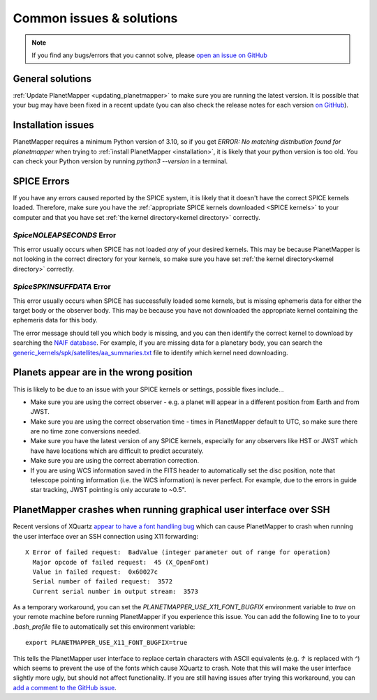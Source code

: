 .. _common issues:

Common issues & solutions
*************************

.. note::
    If you find any bugs/errors that you cannot solve, please `open an issue on GitHub <https://github.com/ortk95/planetmapper/issues/new>`__


General solutions
=================
:ref:`Update PlanetMapper <updating_planetmapper>` to make sure you are running the latest version. It is possible that your bug may have been fixed in a recent update (you can also check the release notes for each version `on GitHub <https://github.com/ortk95/planetmapper/releases>`__).


Installation issues
===================
PlanetMapper requires a minimum Python version of 3.10, so if you get `ERROR: No matching distribution found for planetmapper` when trying to :ref:`install PlanetMapper <installation>`, it is likely that your python version is too old. You can check your Python version by running `python3 --version` in a terminal.


SPICE Errors
============
If you have any errors caused reported by the SPICE system, it is likely that it doesn't have the correct SPICE kernels loaded. Therefore, make sure you have the :ref:`appropriate SPICE kernels downloaded <SPICE kernels>` to your computer and that you have set :ref:`the kernel directory<kernel directory>` correctly.

`SpiceNOLEAPSECONDS` Error
--------------------------
This error usually occurs when SPICE has not loaded *any* of your desired kernels. This may be because PlanetMapper is not looking in the correct directory for your kernels, so make sure you have set :ref:`the kernel directory<kernel directory>` correctly.


`SpiceSPKINSUFFDATA` Error
--------------------------
This error usually occurs when SPICE has successfully loaded some kernels, but is missing ephemeris data for either the target body or the observer body. This may be because you have not downloaded the appropriate kernel containing the ephemeris data for this body. 

The error message should tell you which body is missing, and you can then identify the correct kernel to download by searching the `NAIF database <https://naif.jpl.nasa.gov/pub/naif/>`_. For example, if you are missing data for a planetary body, you can search the `generic_kernels/spk/satellites/aa_summaries.txt <https://naif.jpl.nasa.gov/pub/naif/generic_kernels/spk/satellites/aa_summaries.txt>`_ file to identify which kernel need downloading.


Planets appear are in the wrong position
========================================
This is likely to be due to an issue with your SPICE kernels or settings, possible fixes include...

- Make sure you are using the correct observer - e.g. a planet will appear in a different position from Earth and from JWST.
- Make sure you are using the correct observation time - times in PlanetMapper default to UTC, so make sure there are no time zone conversions needed.
- Make sure you have the latest version of any SPICE kernels, especially for any observers like HST or JWST which have have locations which are difficult to predict accurately.
- Make sure you are using the correct aberration correction.
- If you are using WCS information saved in the FITS header to automatically set the disc position, note that telescope pointing information (i.e. the WCS information) is never perfect. For example, due to the errors in guide star tracking, JWST pointing is only accurate to ~0.5".


PlanetMapper crashes when running graphical user interface over SSH
====================================================================
Recent versions of XQuartz `appear to have a font handling bug <https://github.com/XQuartz/XQuartz/issues/216>`_ which can cause PlanetMapper to crash when running the user interface over an SSH connection using X11 forwarding: ::

    X Error of failed request:  BadValue (integer parameter out of range for operation)
      Major opcode of failed request:  45 (X_OpenFont)
      Value in failed request:  0x60027c
      Serial number of failed request:  3572
      Current serial number in output stream:  3573

As a temporary workaround, you can set the `PLANETMAPPER_USE_X11_FONT_BUGFIX` environment variable to `true` on your remote machine before running PlanetMapper if you experience this issue. You can add the following line to to your `.bash_profile` file to automatically set this environment variable: ::

    export PLANETMAPPER_USE_X11_FONT_BUGFIX=true

This tells the PlanetMapper user interface to replace certain characters with ASCII equivalents (e.g. `↑` is replaced with `^`) which seems to prevent the use of the fonts which cause XQuartz to crash. Note that this will make the user interface slightly more ugly, but should not affect functionality. If you are still having issues after trying this workaround, you can `add a comment to the GitHub issue <https://github.com/ortk95/planetmapper/issues/145>`_.
